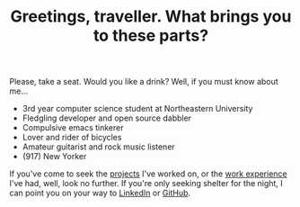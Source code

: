 #+TITLE: Greetings, traveller. What brings you to these parts?

Please, take a seat. Would you like a drink? Well, if you must know about me...

- 3rd year computer science student at Northeastern University
- Fledgling developer and open source dabbler
- Compulsive emacs tinkerer
- Lover and rider of bicycles
- Amateur guitarist and rock music listener
- (917) New Yorker

If you've come to seek the [[google:foobar][projects]] I've worked on, or the [[google:baz][work experience]] I've
had, well, look no further. If you're only seeking shelter for the night, I can
point you on your way to [[https://www.linkedin.com/in/ethan-leba/][LinkedIn]] or [[https://github.com/ethan-leba][GitHub]].
